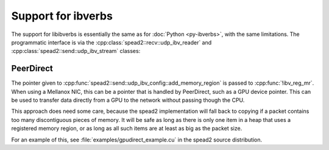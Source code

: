 Support for ibverbs
===================
The support for libibverbs is essentially the same as for :doc:`Python
<py-ibverbs>`, with the same limitations. The programmatic interface is via
the :cpp:class:`spead2::recv::udp_ibv_reader` and
:cpp:class:`spead2::send::udp_ibv_stream` classes:

.. doxygenclass:: spead2::recv::udp_ibv_config
   :members:

.. doxygenclass:: spead2::recv::udp_ibv_reader
   :members: udp_ibv_reader

.. doxygenclass:: spead2::send::udp_ibv_config
   :members:

.. doxygenclass:: spead2::send::udp_ibv_stream
   :members: udp_ibv_stream

PeerDirect
----------
The pointer given to
:cpp:func:`spead2::send::udp_ibv_config::add_memory_region` is passed to
:cpp:func:`!ibv_reg_mr`. When using a Mellanox NIC, this can be a pointer that is
handled by PeerDirect, such as a GPU device pointer. This can be used to
transfer data directly from a GPU to the network without passing though the
CPU.

This approach does need some care, because the spead2 implementation will fall
back to copying if a packet contains too many discontiguous pieces of memory.
It will be safe as long as there is only one item in a heap that uses a
registered memory region, or as long as all such items are at least as big as
the packet size.

For an example of this, see :file:`examples/gpudirect_example.cu` in the spead2
source distribution.
